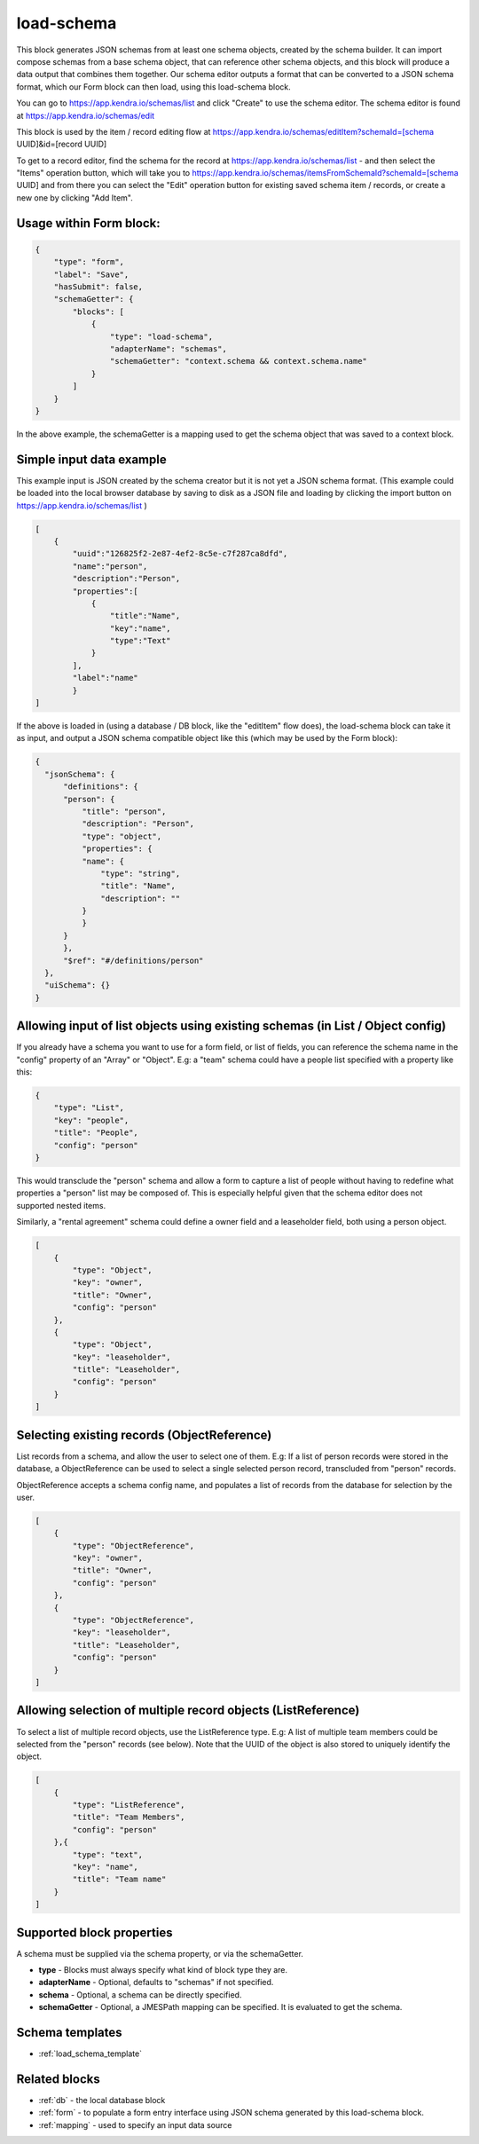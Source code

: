 load-schema
===========

This block generates JSON schemas from at least one schema objects, created by the schema builder.
It can import compose schemas from a base schema object, that can reference other schema objects, and this block will produce a data output that combines them together.
Our schema editor outputs a format that can be converted to a JSON schema format, which our Form block can then load, using this load-schema block.


You can go to https://app.kendra.io/schemas/list and click "Create" to use the schema editor.
The schema editor is found at https://app.kendra.io/schemas/edit


This block is used by the item / record editing flow at https://app.kendra.io/schemas/editItem?schemaId=[schema UUID]&id=[record UUID]

To get to a record editor, find the schema for the record at https://app.kendra.io/schemas/list - and then select the "Items" operation button, which will take you to https://app.kendra.io/schemas/itemsFromSchemaId?schemaId=[schema UUID] and from there you can select the "Edit" operation button for existing saved schema item / records, or create a new one by clicking "Add Item".


Usage within Form block:
------------------------

.. code-block:: json

    {
        "type": "form",
        "label": "Save",
        "hasSubmit": false,
        "schemaGetter": {
            "blocks": [
                {
                    "type": "load-schema",
                    "adapterName": "schemas",
                    "schemaGetter": "context.schema && context.schema.name"
                }
            ]
        }
    }

In the above example, the schemaGetter is a mapping used to get the schema object that was saved to a context block.


Simple input data example
-------------------------

This example input is JSON created by the schema creator but it is not yet a JSON schema format.
(This example could be loaded into the local browser database by saving to disk as a JSON file and loading by clicking the import button on https://app.kendra.io/schemas/list )

.. code-block:: json

    [
        {
            "uuid":"126825f2-2e87-4ef2-8c5e-c7f287ca8dfd",
            "name":"person",
            "description":"Person",
            "properties":[
                {
                    "title":"Name",
                    "key":"name",
                    "type":"Text"
                }
            ],
            "label":"name"
            }
    ]


If the above is loaded in (using a database / DB block, like the "editItem" flow does), the load-schema block can take it as input, and output a JSON schema compatible object like this (which may be used by the Form block):

.. code-block:: json

    {
      "jsonSchema": {
          "definitions": {
          "person": {
              "title": "person",
              "description": "Person",
              "type": "object",
              "properties": {
              "name": {
                  "type": "string",
                  "title": "Name",
                  "description": ""
              }
              }
          }
          },
          "$ref": "#/definitions/person"
      },
      "uiSchema": {}
    }


Allowing input of list objects using existing schemas (in List / Object config)
---------------------------------------------------------------------
If you already have a schema you want to use for a form field, or list of fields, you can reference the schema name in the "config" property of an "Array" or "Object".
E.g: a "team" schema could have a people list specified with a property like this:  

.. code-block:: json

    {
        "type": "List",
        "key": "people",
        "title": "People",
        "config": "person"
    }
This would transclude the "person" schema and allow a form to capture a list of people without having to redefine what properties a "person" list may be composed of. This is especially helpful given that the schema editor does not supported nested items.

Similarly, a "rental agreement" schema could define a owner field and a leaseholder field, both using a person object.

.. code-block:: json

    [
        {
            "type": "Object",
            "key": "owner",
            "title": "Owner",
            "config": "person"
        },
        {
            "type": "Object",
            "key": "leaseholder",
            "title": "Leaseholder",
            "config": "person"
        }
    ]

Selecting existing records (ObjectReference)
-----------------------------------------------------------
List records from a schema, and allow the user to select one of them.
E.g: If a list of person records were stored in the database, a ObjectReference
can be used to select a single selected person record, transcluded from "person" records.

ObjectReference accepts a schema config name, and populates a list of records from the database for selection by the user.

.. code-block:: json

    [
        {
            "type": "ObjectReference",
            "key": "owner",
            "title": "Owner",
            "config": "person"
        },
        {
            "type": "ObjectReference",
            "key": "leaseholder",
            "title": "Leaseholder",
            "config": "person"
        }
    ]

Allowing selection of multiple record objects (ListReference)
------------------------------------------------------------------
To select a list of multiple record objects, use the ListReference type.
E.g: A list of multiple team members could be selected from the "person" records (see below).
Note that the UUID of the object is also stored to uniquely identify the object.

.. code-block:: json

    [
        {
            "type": "ListReference",
            "title": "Team Members",
            "config": "person"
        },{
            "type": "text",
            "key": "name",
            "title": "Team name"
        }
    ]


Supported block properties
---------------------------

A schema must be supplied via the schema property, or via the schemaGetter.

- **type** - Blocks must always specify what kind of block type they are.
- **adapterName** - Optional, defaults to "schemas" if not specified.
- **schema** - Optional, a schema can be directly specified.
- **schemaGetter** - Optional, a JMESPath mapping can be specified. It is evaluated to get the schema.


Schema templates
----------------
- :ref:`load_schema_template`

Related blocks
--------------
- :ref:`db` - the local database block
- :ref:`form` - to populate a form entry interface using JSON schema generated by this load-schema block.
- :ref:`mapping` - used to specify an input data source
